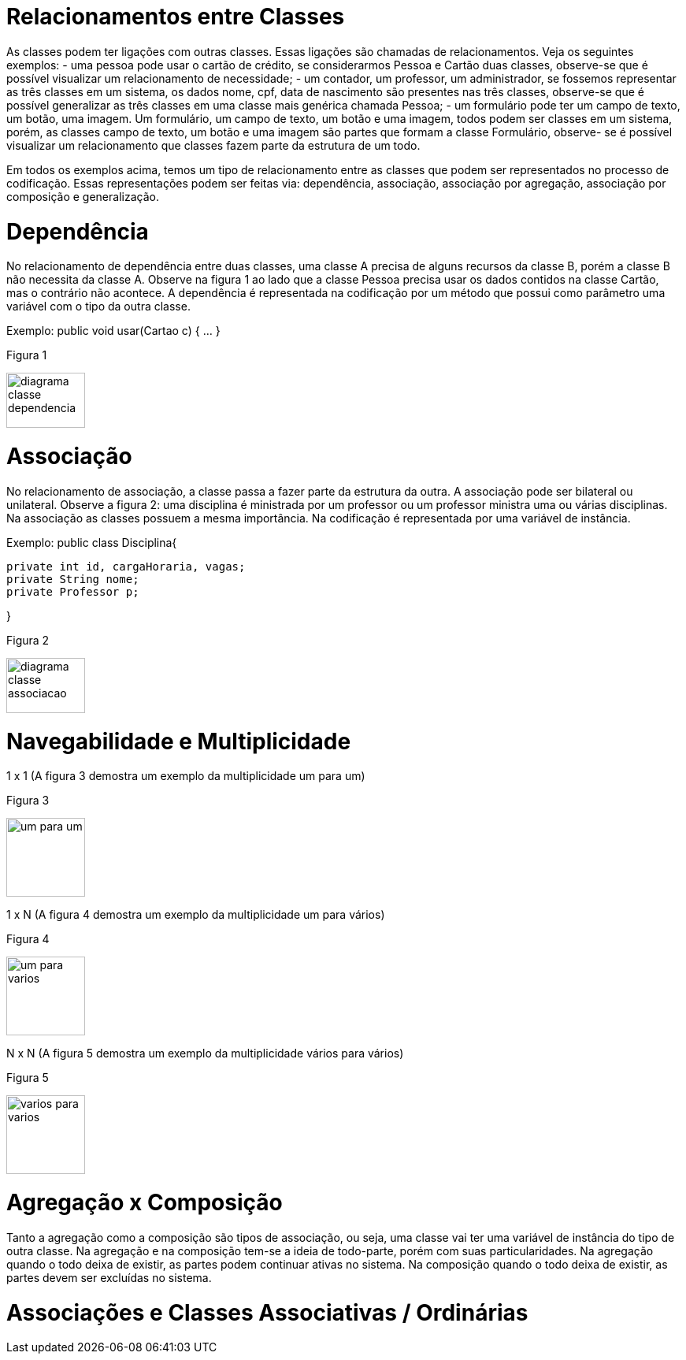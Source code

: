 //caminho padrão para imagens
 
:figure-caption: Figura
:doctype: book

//gera apresentacao
//pode se baixar os arquivos e add no diretório
:revealjsdir: https://cdnjs.cloudflare.com/ajax/libs/reveal.js/3.8.0

//GERAR ARQUIVOS
//make slides
//make ebook

= Relacionamentos entre Classes

As classes podem ter ligações com outras classes. Essas ligações são chamadas de relacionamentos. Veja os seguintes exemplos: 
- uma pessoa pode usar o cartão de crédito, se considerarmos Pessoa e Cartão duas classes, observe-se que é possível visualizar um relacionamento de necessidade;
- um contador, um professor, um administrador, se fossemos representar as três classes em um sistema, os dados nome, cpf, data de nascimento são presentes nas três classes, observe-se que é possível generalizar as três classes em uma classe mais genérica chamada Pessoa;
- um formulário pode ter um campo de texto, um botão, uma imagem. Um formulário, um campo de texto, um botão e uma imagem, todos podem ser classes em um sistema, porém, as classes campo de texto, um botão e uma imagem são partes que formam a classe Formulário, observe- se é possível visualizar um relacionamento que classes fazem parte da estrutura de um todo.

Em todos os exemplos acima, temos um tipo de relacionamento entre as classes que podem ser representados no processo de codificação. Essas representações podem ser feitas via: dependência, associação, associação por agregação, associação por composição e generalização.

= Dependência

No relacionamento de dependência entre duas classes, uma classe A precisa de alguns recursos da classe B, porém a classe B não necessita da classe A.
Observe na figura 1 ao lado que a classe Pessoa precisa usar os dados contidos na classe Cartão, mas o contrário não acontece. A dependência é representada na codificação por um método que possui como parâmetro uma variável com o tipo da outra classe.

Exemplo: public void usar(Cartao c) { ... }

Figura 1

image::diagrama_classe_dependencia.png[width=100,height=70]

= Associação

No relacionamento de associação, a classe passa a fazer parte da estrutura da outra. A associação pode ser bilateral ou unilateral.
Observe a figura 2: uma disciplina é ministrada por um professor ou um professor ministra uma ou várias disciplinas. Na associação as classes possuem a mesma importância. Na codificação é representada por uma variável de instância.

Exemplo: public class Disciplina{

	private int id, cargaHoraria, vagas;
	private String nome;
	private Professor p;
 
}

Figura 2

image::diagrama_classe_associacao.png[width=100,height=70]

= Navegabilidade e Multiplicidade

1 x 1 (A figura 3 demostra um exemplo da multiplicidade um para um)

Figura 3

image::um_para_um.png[width=100,height=100]

1 x N (A figura 4 demostra um exemplo da multiplicidade um para vários)

Figura 4

image::um_para_varios.png[width=100,height=100]

N x N (A figura 5 demostra um exemplo da multiplicidade vários para vários)

Figura 5

image::varios_para_varios.png[width=100,height=100]

= Agregação x Composição

Tanto a agregação como a composição são tipos de associação, ou seja, uma classe vai ter  uma variável de instância do tipo de outra classe. Na agregação e na composição tem-se a ideia de todo-parte, porém com suas particularidades. Na agregação quando o todo deixa de existir, as partes podem continuar ativas no sistema. Na composição quando o todo deixa de existir, as partes devem ser excluídas no sistema.

= Associações e Classes Associativas / Ordinárias




